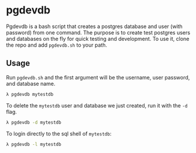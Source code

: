 * pgdevdb

Pgdevdb is a bash script that creates a postgres database and user
(with password) from one command. The purpose is to create
test postgres users and databases on the fly for quick testing and
development. To use it, clone the repo and add =pgdevdb.sh= to your path.

** Usage

Run =pgdevdb.sh= and the first argument will be the username, user password, and database name.

    #+BEGIN_SRC bash
        λ pgdevdb mytestdb
    #+END_SRC

To delete the =mytestdb= user and database we just created, run it with the =-d= flag.

    #+BEGIN_SRC bash
        λ pgdevdb -d mytestdb
    #+END_SRC

To login directly to the sql shell of =mytestdb=:

    #+BEGIN_SRC bash
        λ pgdevdb -l mytestdb
    #+END_SRC
